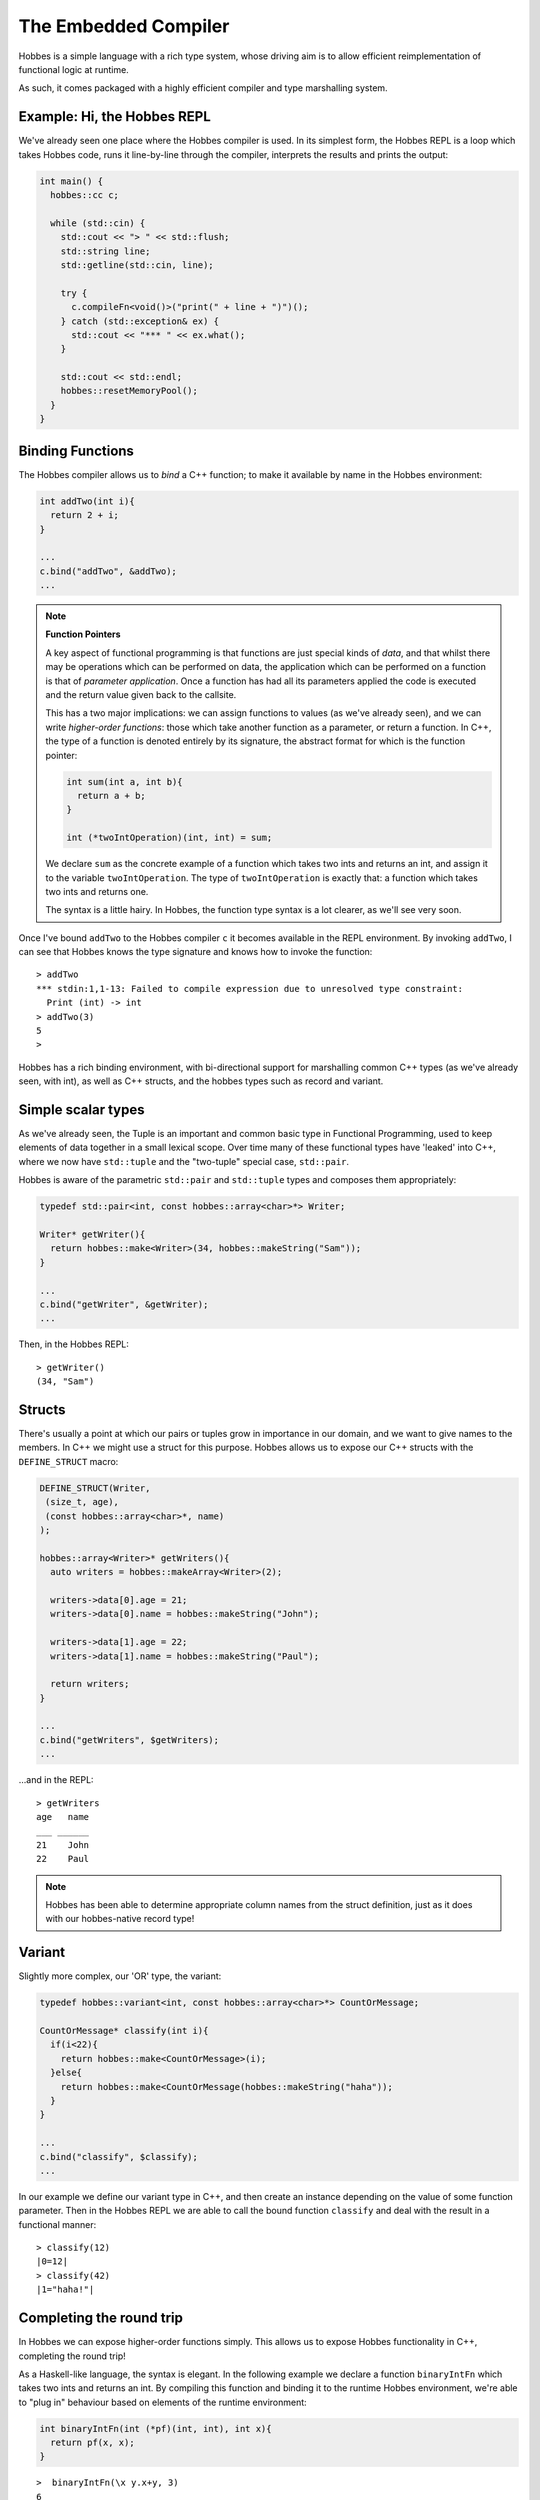 .. _hobbes_hosting:

The Embedded Compiler
****************************

Hobbes is a simple language with a rich type system, whose driving aim is to allow efficient reimplementation of functional logic at runtime.

As such, it comes packaged with a highly efficient compiler and type marshalling system.

Example: Hi, the Hobbes REPL
============================

We've already seen one place where the Hobbes compiler is used. In its simplest form, the Hobbes REPL is a loop which takes Hobbes code, runs it line-by-line through the compiler, interprets the results and prints the output:

.. code-block:: c++

  int main() {
    hobbes::cc c;

    while (std::cin) {
      std::cout << "> " << std::flush;
      std::string line;
      std::getline(std::cin, line);

      try {
        c.compileFn<void()>("print(" + line + ")")();
      } catch (std::exception& ex) {
        std::cout << "*** " << ex.what();
      }

      std::cout << std::endl;
      hobbes::resetMemoryPool();
    }
  }

Binding Functions
=================

The Hobbes compiler allows us to *bind* a C++ function; to make it available by name in the Hobbes environment:

.. code-block:: C++

  int addTwo(int i){
    return 2 + i;
  }

  ...
  c.bind("addTwo", &addTwo);
  ...

.. note:: **Function Pointers**

  A key aspect of functional programming is that functions are just special kinds of *data*, and that whilst there may be operations which can be performed on data, the application which can be performed on a function is that of *parameter application*. Once a function has had all its parameters applied the code is executed and the return value given back to the callsite.

  This has a two major implications: we can assign functions to values (as we've already seen), and we can write *higher-order functions*: those which take another function as a parameter, or return a function. In C++, the type of a function is denoted entirely by its signature, the abstract format for which is the function pointer:

  .. code-block:: c++

    int sum(int a, int b){
      return a + b;
    }

    int (*twoIntOperation)(int, int) = sum;

  We declare ``sum`` as the concrete example of a function which takes two ints and returns an int, and assign it to the variable ``twoIntOperation``. The type of ``twoIntOperation`` is exactly that: a function which takes two ints and returns one.

  The syntax is a little hairy. In Hobbes, the function type syntax is a lot clearer, as we'll see very soon.

Once I've bound ``addTwo`` to the Hobbes compiler ``c`` it becomes available in the REPL environment. By invoking ``addTwo``, I can see that Hobbes knows the type signature and knows how to invoke the function:

::

  > addTwo
  *** stdin:1,1-13: Failed to compile expression due to unresolved type constraint:
    Print (int) -> int
  > addTwo(3)
  5
  > 

Hobbes has a rich binding environment, with bi-directional support for marshalling common C++ types (as we've already seen, with int), as well as C++ structs, and the hobbes types such as record and variant.

Simple scalar types
=====================

As we've already seen, the Tuple is an important and common basic type in Functional Programming, used to keep elements of data together in a small lexical scope. Over time many of these functional types have 'leaked' into C++, where we now have ``std::tuple`` and the "two-tuple" special case, ``std::pair``.

Hobbes is aware of the parametric ``std::pair`` and ``std::tuple`` types and composes them appropriately:

.. code-block:: c++

  typedef std::pair<int, const hobbes::array<char>*> Writer;

  Writer* getWriter(){
    return hobbes::make<Writer>(34, hobbes::makeString("Sam"));
  }

  ...
  c.bind("getWriter", &getWriter);
  ...

Then, in the Hobbes REPL:

::

  > getWriter()
  (34, "Sam")

  
.. note **hobbes::make**
  ``hobbes::make`` and its cousins ``hobbes::makeString`` and ``hobbes::makeArray`` (up next!) allow Hobbes to allocate memory itself from a thread-local memory region, which is released when we ultimately call ``cc::resetMemoryPool()``. They have the added advantage of outputting hobbes-native types which, amongst other things, are able to pretty-print themselves.

Structs
=======

There's usually a point at which our pairs or tuples grow in importance in our domain, and we want to give names to the members. In C++ we might use a struct for this purpose. Hobbes allows us to expose our C++ structs with the ``DEFINE_STRUCT`` macro:

.. code-block:: c++

  DEFINE_STRUCT(Writer,
   (size_t, age),
   (const hobbes::array<char>*, name)
  );

  hobbes::array<Writer>* getWriters(){
    auto writers = hobbes::makeArray<Writer>(2);

    writers->data[0].age = 21;
    writers->data[0].name = hobbes::makeString("John");

    writers->data[1].age = 22;
    writers->data[1].name = hobbes::makeString("Paul");

    return writers;
  }

  ...
  c.bind("getWriters", $getWriters);
  ...

...and in the REPL:

::

  > getWriters
  age   name
  ___ ______
  21    John
  22    Paul

.. note::

  Hobbes has been able to determine appropriate column names from the struct definition, just as it does with our hobbes-native record type!

Variant
=======

Slightly more complex, our 'OR' type, the variant:

.. code-block:: c++

  typedef hobbes::variant<int, const hobbes::array<char>*> CountOrMessage;

  CountOrMessage* classify(int i){
    if(i<22){
      return hobbes::make<CountOrMessage>(i);
    }else{
      return hobbes::make<CountOrMessage(hobbes::makeString("haha"));
    }
  }

  ...
  c.bind("classify", $classify);
  ...

In our example we define our variant type in C++, and then create an instance depending on the value of some function parameter. Then in the Hobbes REPL we are able to call the bound function ``classify`` and deal with the result in a functional manner:

::

  > classify(12)
  |0=12|
  > classify(42)
  |1="haha!"|
  
Completing the round trip
=========================

In Hobbes we can expose higher-order functions simply. This allows us to expose Hobbes functionality in C++, completing the round trip!

As a Haskell-like language, the syntax is elegant. In the following example we declare a function ``binaryIntFn`` which takes two ints and returns an int. By compiling this function and binding it to the runtime Hobbes environment, we're able to "plug in" behaviour based on elements of the runtime environment:

.. code-block:: c++

  int binaryIntFn(int (*pf)(int, int), int x){
    return pf(x, x);
  }

::

  >  binaryIntFn(\x y.x+y, 3)
  6
  > binaryIntFn(\x y.x*y, 4)
  16
